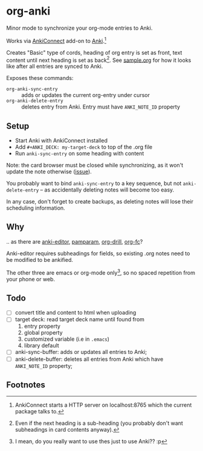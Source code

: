 * org-anki
Minor mode to synchronize your org-mode entries to Anki.

Works via [[https://foosoft.net/projects/anki-connect/][AnkiConnect]] add-on to [[https://apps.ankiweb.net/][Anki]].[fn:1]

Creates "Basic" type of cords, heading of org entry is set as front,
text content until next heading is set as back[fn:2]. See [[https://raw.githubusercontent.com/eyeinsky/org-anki/master/sample.org][sample.org]]
for how it looks like after all entries are synced to Anki.

Exposes these commands:
- =org-anki-sync-entry= :: adds or updates the current org-entry under
     cursor
- =org-anki-delete-entry= :: deletes entry from Anki. Entry must have
     =ANKI_NOTE_ID= property

** Setup
- Start Anki with AnkiConnect installed
- Add =#+ANKI_DECK: my-target-deck= to top of the .org file
- Run =anki-sync-entry= on some heading with content

Note: the card browser must be closed while synchronizing, as it won't
update the note otherwise ([[https://github.com/FooSoft/anki-connect/issues/82][issue]]).

You probably want to bind =anki-sync-entry= to a key sequence, but not
=anki-delete-entry= -- as accidentally deleting notes will become too
easy.

In any case, don't forget to create backups, as deleting notes will
lose their scheduling information.
** Why
.. as there are [[https://github.com/louietan/anki-editor][anki-editor]], [[https://github.com/abo-abo/pamparam][pamparam]], [[https://gitlab.com/phillord/org-drill][org-drill]], [[https://github.com/l3kn/org-fc][org-fc]]?

Anki-editor requires subheadings for fields, so existing .org notes
need to be modified to be ankified.

The other three are emacs or org-mode only[fn:3], so no spaced repetition
from your phone or web.
** Todo
- [ ] convert title and content to html when uploading
- [ ] target deck: read target deck name until found from
  1. entry property
  2. global property
  3. customized variable (i.e in =.emacs=)
  4. library default
- [ ] anki-sync-buffer: adds or updates all entries to Anki;
- [ ] anki-delete-buffer: deletes all entries from Anki which have
  =ANKI_NOTE_ID= property;

** Footnotes

[fn:1] AnkiConnect starts a HTTP server on localhost:8765 which the
current package talks to.

[fn:2] Even if the next heading is a sub-heading (you probably don't
want subheadings in card contents anyway).

[fn:3] I mean, do you really want to use thes just to use Anki?? :p
